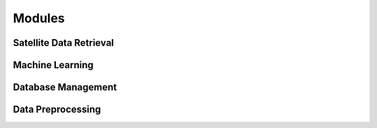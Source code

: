 Modules
=======

Satellite Data Retrieval
------------------------

Machine Learning
----------------

Database Management
-------------------

Data Preprocessing
------------------

